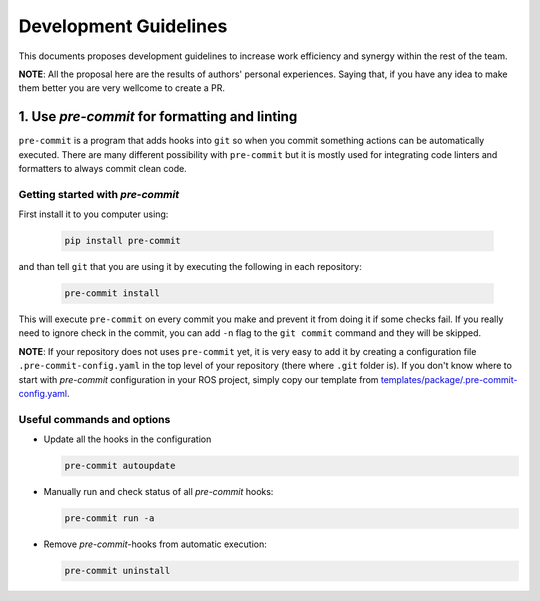 =======================
Development Guidelines
=======================
.. _guidelines-development:

This documents proposes development guidelines to increase work efficiency and synergy within the rest of the team.

**NOTE**: All the proposal here are the results of authors' personal experiences. Saying that, if you have any idea to make them better you are very wellcome to create a PR.


1. Use *pre-commit* for formatting and linting
===============================================

``pre-commit`` is a program that adds hooks into ``git`` so when you commit something actions can be automatically executed.
There are many different possibility with ``pre-commit`` but it is mostly used for integrating code linters and formatters to always commit clean code.

Getting started with *pre-commit*
------------------------------------

First install it to you computer using:

   .. code-block:: bash

      pip install pre-commit


and than tell ``git`` that you are using it by executing the following in each repository:

   .. code-block:: bash

      pre-commit install

This will execute ``pre-commit`` on every commit you make and prevent it from doing it if some checks fail.
If you really need to ignore check in the commit, you can add ``-n`` flag to the ``git commit`` command and they will be skipped.


**NOTE**: If your repository does not uses ``pre-commit`` yet, it is very easy to add it by creating a configuration file ``.pre-commit-config.yaml`` in the top level of your repository (there where ``.git`` folder is).
If you don't know where to start with *pre-commit* configuration in your ROS project, simply copy our template from `templates/package/.pre-commit-config.yaml <https://github.com/StoglRobotics/ros_team_workspace/blob/master/templates/package/.pre-commit-config.yaml>`_.


Useful commands and options
----------------------------

* Update all the hooks in the configuration

  .. code-block:: bash

     pre-commit autoupdate


* Manually run and check status of all *pre-commit* hooks:

  .. code-block:: bash

     pre-commit run -a

* Remove *pre-commit*-hooks from automatic execution:

  .. code-block:: bash

     pre-commit uninstall
